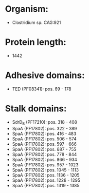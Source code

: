 * Organism:
- Clostridium sp. CAG:921
* Protein length:
- 1442
* Adhesive domains:
- TED (PF08341): pos. 69 - 178
* Stalk domains:
- SdrD_B (PF17210): pos. 318 - 408
- SpaA (PF17802): pos. 322 - 389
- SpaA (PF17802): pos. 416 - 483
- SpaA (PF17802): pos. 506 - 574
- SpaA (PF17802): pos. 597 - 666
- SpaA (PF17802): pos. 687 - 755
- SpaA (PF17802): pos. 778 - 844
- SpaA (PF17802): pos. 866 - 934
- SpaA (PF17802): pos. 957 - 1023
- SpaA (PF17802): pos. 1045 - 1113
- SpaA (PF17802): pos. 1136 - 1205
- SpaA (PF17802): pos. 1228 - 1295
- SpaA (PF17802): pos. 1319 - 1385

